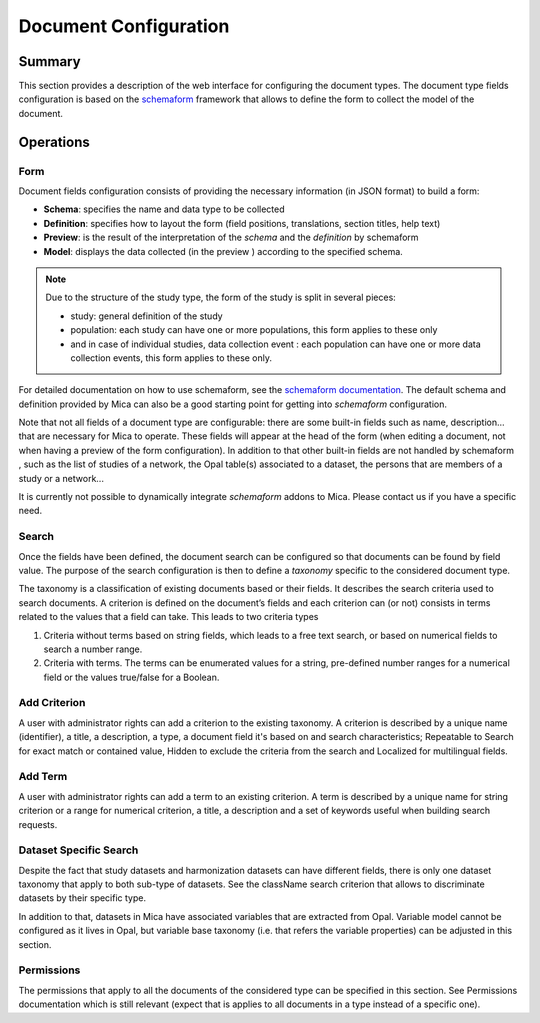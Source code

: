 Document Configuration
######################

Summary
-------

This section provides a description of the web interface for configuring the
document types. The document type fields configuration is based on the
`schemaform <http://schemaform.io/>`_ framework that allows to define the form to collect the model of
the document.

Operations
----------

Form
****

Document fields configuration consists of providing the necessary information
(in JSON format) to build a form:

* **Schema**: specifies the name and data type to be collected
* **Definition**: specifies how to layout the form (field positions,
  translations, section titles, help text)
* **Preview**: is the result of the interpretation of the `schema` and the
  `definition` by schemaform
* **Model**: displays the data collected (in the preview ) according to the
  specified schema.


.. note::

  Due to the structure of the study type, the form of the study is split in
  several pieces:

  * study: general definition of the study
  * population: each study can have one or more populations, this form applies to
    these only
  * and in case of individual studies, data collection event : each population
    can have one or more data collection events, this form applies to these only.

For detailed documentation on how to use schemaform, see the `schemaform documentation <https://github.com/json-schema-form/angular-schema-form/blob/master/docs/index.md>`_.
The default schema and definition provided by Mica can also be a good starting
point for getting into *schemaform* configuration.

Note that not all fields of a document type are configurable: there are some
built-in fields such as name, description... that are necessary for Mica to
operate. These fields will appear at the head of the form (when editing a
document, not when having a preview of the form configuration). In addition to
that other built-in fields are not handled by schemaform , such as the list of
studies of a network, the Opal table(s) associated to a dataset, the persons
that are members of a study or a network...

It is currently not possible to dynamically integrate *schemaform* addons to
Mica. Please contact us if you have a specific need.

Search
******

Once the fields have been defined, the document search can be configured so
that documents can be found by field value. The purpose of the search
configuration is then to define a *taxonomy* specific to the considered
document type.

The taxonomy is a classification of existing documents based or their fields.
It describes the search criteria used to search documents. A criterion is
defined on the document’s fields and each criterion can (or not) consists in
terms related to the values that a field can take. This leads to two criteria
types

#. Criteria without terms based on string fields, which leads to a free text
   search, or based on numerical fields to search a number range.
#. Criteria with terms. The terms can be enumerated values for a string,
   pre-defined number ranges for a numerical field or the values true/false for
   a Boolean.

Add Criterion
*************

A user with administrator rights can add a criterion to the existing taxonomy.
A criterion is described by a unique name (identifier), a title, a description,
a type, a document field it's based on and search characteristics; Repeatable
to Search for exact match or contained value, Hidden to exclude the criteria
from the search and Localized for multilingual fields.

Add Term
********

A user with administrator rights can add a term to an existing criterion. A
term is described by a unique name for string criterion or a range for
numerical criterion, a title, a description and a set of keywords useful when
building search requests.

Dataset Specific Search
***********************

Despite the fact that study datasets and harmonization datasets can have
different fields, there is only one dataset taxonomy that apply to both
sub-type of datasets. See the className search criterion that allows to
discriminate datasets by their specific type.

In addition to that, datasets in Mica have associated variables that are
extracted from Opal. Variable model cannot be configured as it lives in Opal,
but variable base taxonomy (i.e. that refers the variable properties) can be
adjusted in this section.

Permissions
***********

The permissions that apply to all the documents of the considered type can be
specified in this section. See Permissions documentation which is still
relevant (expect that is applies to all documents in a type instead of a
specific one).